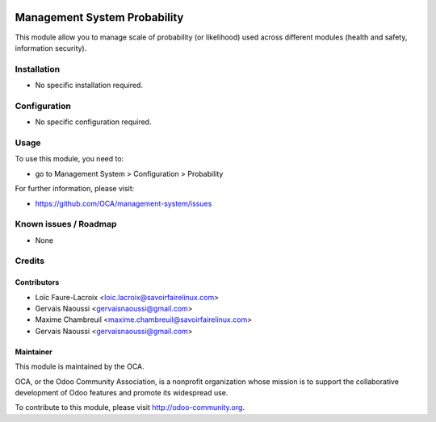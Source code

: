 .. image:: https://img.shields.io/badge/licence-AGPL--3-blue.svg
   :target: http://www.gnu.org/licenses/agpl-3.0-standalone.html
   :alt: License: AGPL-3

=============================
Management System Probability
=============================

This module allow you to manage scale of probability (or likelihood)
used across different modules (health and safety, information security).

Installation
============

* No specific installation required.

Configuration
=============

* No specific configuration required.

Usage
=====

To use this module, you need to:

* go to Management System > Configuration > Probability

.. image:: https://odoo-community.org/website/image/ir.attachment/5784_f2813bd/datas
   :alt: Try me on Runbot
   :target: https://runbot.odoo-community.org/runbot/128/9.0

For further information, please visit:

* https://github.com/OCA/management-system/issues

Known issues / Roadmap
======================

* None

Credits
=======

Contributors
------------

* Loïc Faure-Lacroix <loic.lacroix@savoirfairelinux.com>
* Gervais Naoussi <gervaisnaoussi@gmail.com>
* Maxime Chambreuil <maxime.chambreuil@savoirfairelinux.com>
* Gervais Naoussi <gervaisnaoussi@gmail.com>

Maintainer
----------

.. image:: http://odoo-community.org/logo.png
   :alt: Odoo Community Association
   :target: http://odoo-community.org

This module is maintained by the OCA.

OCA, or the Odoo Community Association, is a nonprofit organization whose mission is to support the collaborative development of Odoo features and promote its widespread use.

To contribute to this module, please visit http://odoo-community.org.


